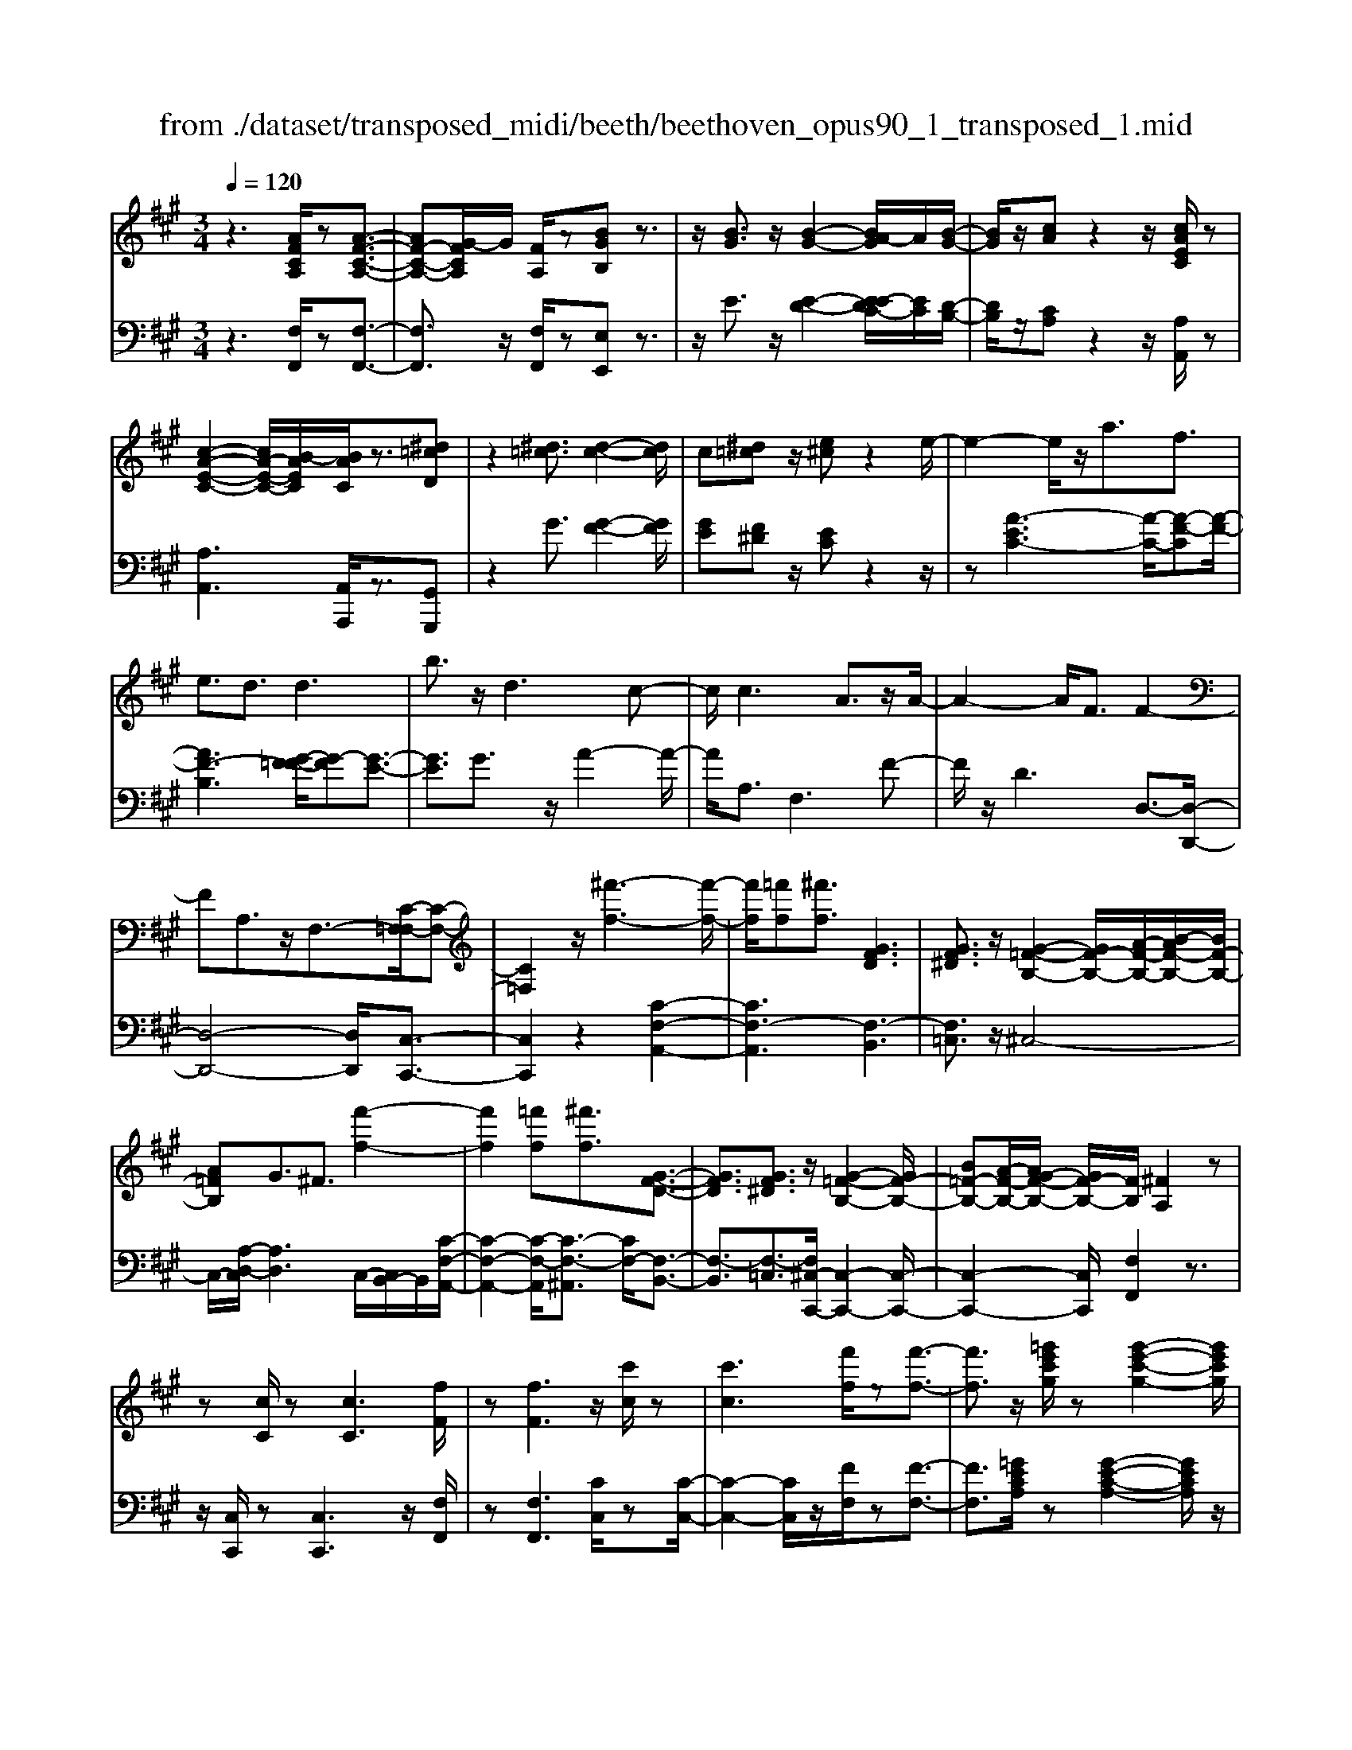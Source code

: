 X: 1
T: from ./dataset/transposed_midi/beeth/beethoven_opus90_1_transposed_1.mid
M: 3/4
L: 1/8
Q:1/4=120
% Last note suggests minor mode tune
K:A % 3 sharps
V:1
%%MIDI program 0
z3[AFCA,]/2z[A-F-C-A,-]3/2| \
[AF-C-A,-][G-FCA,]/2G/2 [FA,]/2z[BGB,]z3/2| \
z/2[BG]3/2 z/2[B-G-]2[BA-G]/2A/2[B-G-]/2| \
[BG]/2z/2[cA] z2 z/2[cAEC]/2z|
[c-A-E-C-]2 [cA-E-C-]/2[B-AEC]/2[BAC]/2z3/2[^d=cD]| \
z2 [^d=c]3/2[d-c-]2[dc]/2| \
c[^d=c] z/2[e^c]z2e/2-| \
e2- e/2z/2a3/2f3/2|
e3/2d3/2d3| \
b3/2z/2 d3c-| \
c/2c3A3/2z/2A/2-| \
A2- A/2F3/2 F2-|
FA,3/2z/2F,3/2-[C-F,=F,-]/2[C-F,-]| \
[C=F,]2 z/2[^f'-f-]3[f'-f-]/2| \
[f'f]/2[=f'f][^f'f]3/2[GFD]3| \
[GF^D]3/2z/2 [G-=F-B,-]2 [GF-B,-]/2[A-F-B,-]/2[B-AF-B,-]/2[BF-B,-]/2|
[A=FB,]G3/2^F3/2 [f'-f-]2| \
[f'f]2 [=f'f][^f'f]3/2[G-F-D-]3/2| \
[GFD]3/2[GF^D]3/2z/2[G-=F-B,-]2[GF-B,-]/2| \
[B=F-B,-][A-F-B,-]/2[AG-F-B,-]/2 [GF-B,-]/2[FB,]/2[^FA,]2z|
z[cC]/2z[cC]3[fF]/2| \
z[fF]3 z/2[c'c]/2z| \
[c'c]3[f'f]/2z[f'-f-]3/2| \
[f'f]3/2z/2 [=g'e'c'g]/2z[g'-e'-c'-g-]2[g'e'c'g]/2|
 (3f'/2e'/2d'/2c'/2b/2  (3a/2=g/2f/2e/2d/2 [cB]/2[AG]/2[FE]/2D/2| \
[CB,]/2A,/2[A,-G,]/2A,/2 z2 z/2[=GEA,]/2z| \
[FDA,]z2[e'c'^ae]/2z[e'-c'-a-e-]3/2| \
[e'c'^ae]d'/2c'/2  (3b/2a/2g/2f/2e/2  (3d/2c/2B/2 (3A/2G/2F/2|
[ED]/2[CB,]/2 (3^A,/2G,/2F,/2 =F,/2^F,3/2 z3/2[ECF,]/2| \
z[DB,F,] z2 =c'3/2z/2| \
=c'2- c'/2[ba]/2=g/2 (3=f/2e/2d/2c/2 (3B/2A/2G/2| \
=F/2E/2D<=CC3-|
=C4- CA-| \
A/2A3[^dA]3/2[d-A-]| \
[^dA]2 z/2[afd]3/2 [a-f-d-]2| \
[af-^d-][gf-d-]3/2[=gf-d-]3[^g-f-fd-d]/2|
[gf^d]z/2[g-e-c-]4[gec]/2| \
[c'-g-c-]4 [c'gc]/2[cG]/2z| \
[dD]/2z2z/2[dA]/2z[=fF]/2z| \
z3/2[=fB]/2 z[^fF]/2z2z/2|
[fc]/2z[=gG]/2 z2 z/2[fc^A]/2[gcA]/2[gcA]/2| \
z/2[=gc^A]/2[gcA]/2z/2 [gcA]/2[gcA]/2z/2[gcA]/2 [gcA]/2z/2[gcA]/2[gcA]/2| \
z/2[=gc^A]/2[^g'f'^d'=c'g]/2[=a'f'd'c'a]/2 z/2[a'f'd'c'a]/2[a'f'd'c'a]/2z/2 [a'f'd'c'a]/2[a'f'd'c'a]/2z/2[a'f'd'c'a]/2| \
[a'f'^d'=c'a]/2z/2[a'f'd'c'a]/2[a'f'd'c'a]/2 z/2[a'f'd'c'a]/2z/2[a'f'd'c'a]/2 [a'a]3/2z/2|
[g'-g-]4 [g'-g-]/2[g'c'-gc-]/2[c'-c-]| \
[c'-c-]3[c'c]/2[g-G-]2[g-G-]/2| \
[g-G-]2 [gc-GC-]/2[c-C-]2[c-C]/2c-| \
cA3/2G3/2 G2-|
Gz/2=c>^caa'3/2-| \
a'g' z/2g'^d'2-[d'c'-]/2| \
c'/2z/2c' a2>g2| \
g^d2-[dc-]/2c/2 c3/2A/2-|
AG3/2z/2G/2-[GE-]/2 E/2C/2-[CA,-]/2A,/2| \
G,=C/2-[^C-=C]/2 ^Cz3| \
z/2[C-A,-]4[CA,]/2[D-A,-]| \
[DA,-]2 A,/2-[A-A,]3/2 [A-F-^D-=C-]2|
[A-F-^D-=C-][AG-F-D-C-]/2[GF-D-C-][FDC]/2[GE^C]3/2z3/2| \
z3/2[C-A,-]4[CA,]/2| \
z/2[DA,-]3[A-A,-]3/2[A-F-^D-=C-A,]/2[A-F-D-C-]/2| \
[A-F-^D-=C-]2 [AF-D-C-]/2[GFDC]3/2 z2|
zA3/2-[A-E-C-]3[AE-C-]/2| \
[GEC]3/2z3A3/2-| \
[A-F-^D-]3[AF-D-]/2[=cFD]3/2[^c-E-C-]| \
[cEC]/2z3z/2 [cEC]3/2z/2|
z2 z/2[cEC]3/2 z2| \
z3/2c4-c/2| \
c4- c/2z/2c-| \
c2 [bc]/2z/2c/2[b-c]/2 b/2-[b-c]/2[b-c]/2b/2|
[a-c]/2[agc]/2z/2c/2 [c'-a-c]/2[c'a]/2c/2c/2 z/2c/2z/2[c'-a-c]/2| \
[c'-a-c]/2[c'a]/2[c'-^a-c]/2[c'-a-c]/2 [c'-a-]/2[c'-a-c]/2[c'b-ac]/2b/2 [c'-a-c]/2[c'ac]/2z/2[d'-b-d-]/2| \
[d'bd]z3/2[d'd]/2z [d'-d-]2| \
[d'd]/2[c'-c-]/2[c'bcB]/2z[e'e]z2z/2|
[e'e]/2z[e'-e-]2[e'd'-ed-]/2 [d'd]/2[e'e]/2z| \
[=f'-f-]2 [f'f]/2[e'-e-]/2[f'-e'f-e]/2[f'f]/2 z/2F3/2-| \
=FE/2-[F-E]/2 F/2z/2[G-F-]2[GF]/2[=G-E-]/2| \
[G-=G=F-E]/2[^GF]/2z/2[g-f-]2[gf]/2 [=g-e-]/2[^g-=gf-e]/2[^gf]/2z/2|
z/2[d'-d-]2[d'c'dc]/2z/2[d'd]z/2B,-| \
B,-[B,^A,-]/2A,/2 B,z/2[g'-g-]2[g'=g'-^g=g-]/2| \
[=g'g]/2[^g'g]z/2 [d-B-G-]2 [dBG]/2[c-B-G-]/2[d-cB-BG-G]/2[dBG]/2| \
z/2[c^A=G]3/2 z[gcB]/2[fd=A]/2 z[=f-B-^G-]|
[=fBG]/2z[fBG]/2 [ec=G]/2z[^dA^F]3/2z/2[=dA=F]/2| \
z/2[cAE]/2z [=cF^D]/2z[BF=D]/2 z[^A=FD]/2z/2| \
z/2A/2z/2G/2 z=G/2zF/2z| \
=F/2zE/2 z^D/2z/2 =D/2zC/2|
z=C/2zB,/2z ^A,/2zA,/2-| \
^A,/2=A,/2-[A-A,]/2A4-A/2-| \
A3/2A3d3/2| \
B3/2z/2 A3/2=G3/2G-|
=G2 e3/2G2-G/2-| \
=G/2F3/2 F/2A/2 (3d/2f/2g/2 d/2 (3B/2G/2B/2d/2| \
=g/2 (3b/2b/2e/2b/2  (3e'/2b/2e/2b/2 (3=c'/2a/2e/2a/2c'/2a/2| \
[a^d]/2=c'/2 (3a/2=d/2a/2 c'/2 (3f/2d/2f/2a/2  (3a/2f/2a/2d'/2a/2|
 (3f/2a/2d'/2b/2 (3=g/2b/2d'/2b/2 (3g/2b/2d'/2 b/2 (3g/2b/2e'/2b/2| \
 (3=g/2b/2e'/2=c'/2 (3g/2c'/2e'/2^c'/2g/2 (3c'/2e'/2c'/2f/2 (3c'/2e'/2c'/2| \
f/2 (3c'/2e'/2c'/2f/2  (3c'/2e'/2c'/2f/2 (3c'/2e'/2c'/2f/2c'/2e'/2| \
[c'f]/2c'/2 (3d'/2b/2f/2 b/2 (3d'/2b/2f/2b/2  (3d'/2b/2e/2b/2c'/2|
[^ae]/2a/2c'/2 (3a/2e/2a/2c'/2 (3a/2d/2a/2 c'/2 (3a/2b/2d/2b/2| \
 (3^a/2b/2d/2b/2 (3b/2c/2b/2c'/2 (3b/2c/2b/2 c'/2 (3b/2c/2b/2c'/2| \
 (3b/2c/2b/2c'/2 (3b/2c/2b/2c'/2 (3b/2c/2b/2 c'/2 (3b/2c/2b/2c'/2| \
 (3b/2c/2b/2c'/2 (3b/2c/2b/2c'/2 (3a/2c/2a/2 c'/2 (3a/2c/2a/2c'/2|
 (3c'/2f/2c'/2f'/2 (3d'/2f/2d'/2f'/2 (3d'/2f/2d'/2  (3f'/2d'/2f/2d'/2f'/2| \
[^d'a]/2d'/2 (3f'/2d'/2a/2 d'/2 (3f'/2d'/2a/2d'/2  (3f'/2c'/2a/2 (3c'/2f'/2a'/2| \
g'/2 (3f'/2=f'/2^f'/2=f'/2  (3^f'/2g'/2a'/2g'/2 (3f'/2=f'/2a'/2 (3g'/2^f'/2=f'/2a'/2| \
 (3g'/2f'/2=f'/2a'/2 (3g'/2^f'/2=f'/2^f'/2z2z/2a'/2-|
a'/2g'/2-[g'f'-]/2f'/2 =f'/2-[^f'-=f']/2^f' z/2a'3/2| \
g'3/2f'3/2=f'3/2^f'3/2| \
z2 a'3g'-| \
g'2 f'3/2z2A/2-|
A2- A/2GF/2- [F-F]/2Fz/2| \
z4 z/2A3/2| \
GF/2-[FF]/2 z2 A/2-[AG-]/2G/2F/2-| \
F/2z/2a' g'/2-[g'f'-]/2f'/2z/2 AG/2-[GF-]/2|
F/2z2z/2[AFCA,]/2z[A-F-C-A,-]3/2| \
[AF-C-A,-][G-FCA,]/2G/2 [FA,]/2z[BGB,]z3/2| \
z/2[BG]3/2 z/2[B-G-]2[BA-G]/2A/2[B-G-]/2| \
[BG]/2z/2[cA] z2 z/2[cAEC]/2z|
[c-A-E-C-]2 [cA-E-C-]/2[B-AEC]/2[BAC]/2z3/2[^d=cD]| \
z2 [^d=c]3/2[d-c-]2[dc]/2| \
c[^d=c] z/2[e^c]z2e/2-| \
e2- e/2z/2a3/2f3/2|
e3/2d3/2d3| \
b3/2z/2 d3c-| \
c/2c3A3/2z/2A/2-| \
A2- A/2F3/2 F2-|
FA,3/2z/2F,2[C-=F,-]| \
[C=F,]4 z/2[^f'-f-]3/2| \
[f'-f-]2 [f'f]/2[=f'-f-]/2[^f'-=f'^f-=f]/2[^f'f]z/2[G-F-D-]| \
[GFD]2 [GF^D]3/2[G-=F-B,-]2[GF-B,-]/2|
[A=F-B,-][B-F-B,-]/2[BA-F-B,-]/2 [AFB,]/2G3/2 ^F3/2z/2| \
[f'-f-]3[f'-f-]/2[f'=f'-^f=f-]/2 [f'f]/2[^f'f]3/2| \
[GFD]3z/2[GF^D]3/2[G-=F-B,-]| \
[G=F-B,-]3/2[BF-B,-][AF-B,-][GFB,][^F-A,-]3/2|
[FA,]/2z2[AA,]/2z [A-A,-]2| \
[AA,][dD]/2z[dD]3z/2| \
[aA]/2z[aA]3[d'd]/2z| \
[d'd]3z/2[=g'e'g]/2 z[g'-e'-g-]|
[=g'e'g]3/2 (3f'/2e'/2d'/2c'/2b/2 (3a/2g/2f/2e/2d/2[cB]/2| \
[A=G]/2[FE]/2 (3D/2C/2B,/2 A,/2[A,-^G,]/2A,/2z2z/2| \
[=GEA,]/2z[FDA,]z2[e'c'^ae]/2z| \
[e'-c'-^a-e-]2 [e'c'ae]/2d'/2c'/2 (3b/2a/2g/2f/2e/2d/2|
[cB]/2 (3^A/2G/2F/2[ED]/2 [CB,]/2 (3A,/2G,/2F,/2=F,/2 ^F,3/2z/2| \
z[ECF,]/2z[DB,F,]z2d'/2-| \
d'/2zd'2-d'/2  (3=c'/2b/2a/2=g/2f/2| \
[ed]/2=c/2B/2 (3A/2G/2F/2[ED]/2C/2B,3/2B,-|
B,2 [=FB,]3/2[F-B,-]2[F-B,-]/2| \
[=FB,]/2[BF]3/2 z/2[BF]3[f-B-F-]/2| \
[=fBF][fBF]3 [d'bfd]3/2[d'-b-f-d-]/2| \
[d'-b-=f-d-]2 [d'bfd]/2[c'bfc]3/2 z/2[=c'-f-c-]3/2|
[=c'=fc]3/2[^c'bfc]3/2[c'-^f-c-]3| \
[c'fc]3/2[f'-f-]4[f'f]/2| \
[fec]/2z[=gdG]/2 z2 z/2[gfd]/2z| \
[^aeA]/2z2z/2[afeA]/2z[bfB]/2z|
z3/2[bf]/2 z[=c'afc]/2z2z/2| \
[bf^d]/2[=c'fd]/2z/2[c'fd]/2 [c'fd]/2z/2[c'fd]/2[c'fd]/2 z/2[c'fd]/2[c'fd]/2z/2| \
[=c'f^d]/2[c'fd]/2[c'fd]/2z/2 [c'fd]/2^c'/2z/2[=d''d']/2 [d''d']/2z/2[d''d']/2[d''d']/2| \
z/2[d''d']/2[d''d']/2z/2 [d''d']/2[d''d']/2z/2[d''d']/2 [d''d']/2z/2[d''d']/2z/2|
[d''d']3/2[c''-c'-]4[c''-c'-]/2| \
[c''f'-c'f-]/2[f'-f-]4[f'f]/2[c'-c-]| \
[c'c]4 [f-F-]2| \
[f-F]f3/2-[fd-]/2d c3/2z/2|
c3=f3/2^fd/2-| \
[d'-d]/2d'2c'z/2 c'g-| \
g3/2f>fd2-d/2| \
cz/2cG2-G/2F/2-[F-F]/2|
FD3/2z/2C3/2CA,/2-| \
[A,F,-]/2F,/2D,/2-[D,C,-]/2 C,/2=F,^F,3/2z| \
z2 [F-D-]4| \
[FD]/2z/2[=GD-]3 [d-D-]3/2[d-B-^G-=F-D]/2|
[dB-G-=F-]3[cBGF]3/2[cA^F]3/2| \
z3z/2[F,-D,-]2[F,-D,-]/2| \
[F,D,]2 [=G,D,-]3[D-D,-]| \
[D-D,][DB,-G,-=F,-]3 [CB,-G,-F,-]3/2[B,G,F,]/2|
z3D3/2-[D-A,-F,-]3/2| \
[D-A,-F,-]3/2[DC-A,-F,-]/2 [CA,-F,-][A,F,]/2z2z/2| \
z/2D3/2- [D-B,-G,-]3[=F-DB,-G,-]/2[F-B,-G,-]/2| \
[=FB,-G,-]/2[B,G,]/2[^FA,]3/2z3/2 d3/2-[d-B-G-=F-]/2|
[dB-G-=F-]3[cBGF]3/2z3/2| \
z3/2d3/2-[d-A-F-]3| \
[dA-F-]/2[cAF]3/2 z3d-| \
d/2-[d-B-G-]3[dB-G-]/2 [=fBG]3/2[^f-A-]/2|
[fA]z2d'3/2-[d'-b-g-=f-]3/2| \
[d'-b-g-=f-]3/2[d'c'-b-g-f-]/2 [c'b-g-f-][bgf]/2z2z/2| \
z4 z[g-=f-]| \
[g=f]/2[a-^f-]2[af]/2[g=f] ^fz/2[b-g-]/2|
[bg]/2z2[bg]3/2 [b-g-]2| \
[bg]/2a[bg]3/2[c'a]3/2z3/2| \
z/2c'3/2 z/2c'3b/2-| \
b/2[c'a]2z/2[d'b]2z|
z3[f'-f-]3| \
[f'f][=f'-f-]/2[^f'-=f'^f-=f]/2 [^f'f]z/2[G-F-D-]2[G-F-D-]/2| \
[GFD]/2[GF^D]3/2 [G-=F-B,-]2 [GF-B,-]/2[AF-B,-][B-F-B,-]/2| \
[BA-=F-B,-]/2[AFB,]/2G3/2^F3/2 z/2[f'-f-]3/2|
[f'-f-]2 [f'=f'-^f=f-]/2[f'f]/2[^f'f]2[G-F-D-]| \
[G-F-D-]2 [GFD]/2[GF^D]2[G-=F-B,-]3/2| \
[G=F-B,-]3/2[BF-B,-][AF-B,-][F-B,-]/2 [G-FB,]3/2[G^F-A,-]/2|[FA,]3/2z/2 
V:2
%%clef bass
%%MIDI program 0
z3[F,F,,]/2z[F,-F,,-]3/2| \
[F,F,,]3/2z/2 [F,F,,]/2z[E,E,,]z3/2| \
z/2E3/2 z/2[E-D-]2[E-EDC-]/2[EC]/2[D-B,-]/2| \
[DB,]/2z/2[CA,] z2 z/2[A,A,,]/2z|
[A,A,,]3[A,,A,,,]/2z3/2[G,,G,,,]| \
z2 G3/2[G-F-]2[GF]/2| \
[GE][F^D] z/2[EC]z2z/2| \
z[A-EC-]3 [A-C-]/2[A-F-C][A-F-]/2|
[AF-B,]3[G-F=F-]/2[G-F][G-E-]3/2| \
[GE]3/2G3/2z/2A2-A/2-| \
A/2A,3/2 F,3F-| \
F/2z/2D3 D,3/2-[D,-D,,-]/2|
[D,-D,,-]4 [D,D,,]/2[C,-C,,-]3/2| \
[C,C,,]2 z2 [C-F,-A,,-]2| \
[CF,-A,,]3[F,-B,,]3| \
[F,=C,]3/2z/2 ^C,4-|
C,/2-[A,-D,-C,]/2[A,D,]3 C,/2-[C,B,,-]/2B,,/2[C-F,-A,,-]/2| \
[C-F,-A,,-]2 [C-F,-A,,]/2[C-F,-^A,,]3/2 [CF,-]/2[F,-B,,-]3/2| \
[F,-B,,]3/2[F,-=C,]3/2[F,^C,-C,,-]/2[C,-C,,-]2[C,-C,,-]/2| \
[C,-C,,-]2 [C,C,,]/2[F,F,,]2z3/2|
z/2[C,C,,]/2z [C,C,,]3z/2[F,F,,]/2| \
z[F,F,,]3 [CC,]/2z[C-C,-]/2| \
[C-C,-]2 [CC,]/2z/2[FF,]/2z[F-F,-]3/2| \
[FF,]3/2[=GECA,]/2 z[G-E-C-A,-]2[GECA,]/2z/2|
z6| \
z4 [C,C,,]/2z[D,-D,,-]/2| \
[D,D,,]/2z2[EC^A,F,]/2z3/2[E-C-A,-F,-]3/2| \
[EC^A,F,]z4z|
z4 z[^A,,A,,,]/2z/2| \
z/2[B,,B,,,]z2z/2 =C3/2C/2-| \
=C4- C3/2z/2| \
z6|
F3/2F3[F=C]3/2| \
[F=C]3z/2[FC]3/2[F-C-]| \
[F=C]2 [AF^DC]3/2[A-F-D-C-]2[A-F-D-C-]/2| \
[AF-^D-=C-]/2[GF-D-C-]3/2 [=GF-D-C-]3[FDC]/2[^G-F-D-C-]/2|
[GF^D=C][GE^C]/2[GEC]/2 z/2[GEC]/2[GEC]/2z/2 [GEC]/2[GEC]/2z/2[CG,E,]/2| \
[CG,E,]/2z/2[CG,E,]/2[CG,E,]/2 z/2[CG,E,]/2[CG,E,]/2z/2 [B,G,=F,]/2[B,G,F,]/2z/2[A,^F,]/2| \
[A,F,]/2z/2[A,F,]/2[A,F,]/2 z/2[CA,F,]/2[CA,F,]/2z/2 [B,G,]/2[B,G,]/2z/2[B,G,]/2| \
[B,G,]/2z/2[DB,G,]/2[DB,G,]/2 z/2[CA,]/2[CA,]/2z/2 [CA,]/2[CA,]/2[C^A,]/2z/2|
[EC^A,]/2[^DCA,]/2z/2[DCA,]/2 [DCA,]/2z/2[DCA,]/2D/2 z/2D/2D/2z/2| \
 (3^DDD D/2z/2 (3DDDD/2D/2| \
z/2[F^D=CG,]/2[FDCG,]/2z/2 [FDCG,]/2[FDCG,]/2z/2[FDCG,]/2 [FDCG,]/2z/2[FDCG,]/2[FDCG,]/2| \
z/2[F^D=CG,]/2[FDCG,]/2z/2 [FDCG,]/2z/2[FDCG,]/2^C,/2 E/2G,/2 (3E/2D,/2F/2|
G,/2F/2 (3E,/2G/2G,/2 G/2C,/2 (3E/2G,/2E/2 ^D,/2F/2 (3G,/2F/2E,/2| \
G/2G,/2 (3G/2C,/2E/2 G,/2E/2 (3^D,/2F/2G,/2 F/2E,/2 (3G/2G,/2G/2| \
C,/2E/2 (3G,/2E/2^D,/2 F/2G,/2 (3F/2E,/2G/2 G,/2G/2 (3F,/2E/2C/2| \
E/2=G,/2 (3E/2C/2E/2 ^G,/2E/2 (3C/2E/2G,/2 E/2C/2 (3E/2G,/2E/2|
C/2E/2 (3G,/2F/2^D/2 F/2C,/2E/2 (3G,/2E/2D,/2F/2G,/2F/2| \
[GE,]/2G,/2G/2 (3C,/2E/2G,/2E/2 (3^D,/2F/2G,/2 F/2E,/2 (3G/2G,/2G/2| \
C,/2E/2 (3G,/2E/2^D,/2 F/2G,/2 (3F/2E,/2G/2 G,/2G/2 (3C,/2E/2G,/2| \
E/2^D,/2 (3F/2G,/2F/2 E,/2G/2 (3G,/2G/2F,/2 E/2C/2 (3E/2=G,/2E/2|
C/2E/2 (3G,/2E/2C/2 E/2G,3[G,,-G,,,-]/2| \
[G,,G,,,]z/2[C,C,,]/2 [^D,D,,]/2z/2[E,E,,]/2[F,F,,]/2 z/2[G,-G,,-]3/2| \
[G,-G,,-]4 [G,G,,][F,-F,,-]| \
[F,-F,,-]3[F,-F,,-]/2[G,-F,G,,-F,,]/2 [G,-G,,-]2|
[G,-G,,-]2 [G,G,,]/2[C,C,,]/2z/2[^D,D,,]/2 [E,E,,]/2z/2[F,F,,]/2[G,-G,,-]/2| \
[G,G,,]6| \
[F,-F,,-]4 [F,F,,][G,-G,,-]| \
[G,G,,]4 z2|
z2 z/2[C,-C,,-]3[C,-C,,-]/2| \
[C,C,,]3/2z4z/2| \
[G,,-G,,,-]4 [G,,G,,,][C,-C,,-]| \
[C,C,,]/2z3[C,C,,]3/2z|
z2 z/2[C,C,,]3/2 z2| \
z6| \
z6| \
z2 [BG]/2z[BG]3/2z|
z/2[BG]/2z [AF]3/2z3/2[A-F-]| \
[AF]/2[=GE]3/2 z3/2[GE]z/2[FD]| \
F/2F/2z/2F/2 z/2F/2F/2z/2 [FD-B,-]/2[FD-B,-]/2[DB,]/2F/2| \
F/2z/2[FDB,]/2F/2 z/2[=GC-^A,-]/2[C-A,-]/2[GCA,]/2 G/2z/2G/2[GCA,]/2|
z/2=G/2[G=C-^A,-]/2[C-A,-]/2 [GCA,]/2G/2z/2G/2 [GCA,]/2z/2G/2[=FC=A,]/2| \
z/2[=F=CA,]/2[FCA,]/2z/2 [FCA,]/2[FCA,]/2z/2[FCA,]/2 z/2[CG,]/2[CG,]/2z/2| \
[=CG,]/2[CG,]/2z/2[CG,]/2 [CG,]/2z/2[G,=F,]/2[G,F,]/2 z/2[G,F,]/2[G,F,]/2z/2| \
[G,=F,]/2[G,F,]/2z/2[F,D,]/2 [F,D,]/2z/2[F,D,]/2[F,D,]/2 z/2[F,D,]/2[F,D,]/2z/2|
[D,B,,]/2z/2[D,B,,]/2[D,B,,]/2 z/2[D,B,,]/2[D,B,,]/2z/2 [D,B,,]/2[D,B,,G,,]/2z/2[D,B,,G,,]/2| \
[D,B,,G,,]/2z/2[D,B,,G,,]/2[D,B,,G,,]/2 z/2[D,B,,G,,]/2[D,B,,G,,=F,,]/2z/2 [D,B,,G,,F,,]/2[D,B,,G,,F,,]/2z/2[D,B,,G,,F,,]/2| \
[D,B,,G,,=F,,]/2z/2[D,B,,G,,F,,]/2z/2 [D,B,,G,,E,,]/2[D,B,,G,,E,,]/2z/2[D,B,,G,,E,,]/2 [D,B,,G,,E,,]/2z/2[D,B,,G,,E,,]/2[D,B,,G,,E,,]/2| \
z/2[A,,A,,,]/2[A,,A,,,]/2z/2 [A,,A,,,]/2z3[A,,A,,,]/2|
z/2[A,,A,,,]/2z3 [A,,A,,,]/2[A,,A,,,]/2z| \
z2 z/2[A,,A,,,]/2z [A,,A,,,]/2z[A,,A,,,]/2| \
z/2[A,,A,,,]/2z [B,,B,,,]/2z[C,C,,]/2 z[D,D,,]/2z/2| \
z/2[^D,D,,]/2z [E,E,,]/2z/2[=F,F,,]/2z[^F,F,,]/2z|
[=G,G,,]/2z[^G,G,,]/2 z[A,A,,]/2z[A,A,,]/2z| \
z4 =G2-| \
=Gz/2[GC]3/2[FD]3/2D3/2| \
^D3/2E3/2B,3/2=C3/2|
C3/2z/2 A,3/2E3/2^D-| \
^D/2=D3/2 [D-=C]3/2[DB,]3/2[=G-G,-]| \
[=GG,]/2[E^G,]3/2 [DA,]3/2[=CE,]3/2[C-=G,-]| \
[=C-=G,]/2[CF,]3/2 A3/2[C-D,]3/2[C-G,-]|
[=C=G,]/2[B,G,]3/2 B,,3E,-| \
E,/2=C,3/2 B,,3/2^A,,3/2A,,-| \
^A,,2 z/2F,3/2- [F,A,,]3/2B,,/2-| \
B,,F,3/2-[F,B,,]3/2 C,3/2F,/2-|
F,-[F,C,]3/2D,3/2 F,3/2-[F,-D,-]/2| \
[F,D,]=F,3/2C3/2- [CF,]3/2^F,/2-| \
F,D3/2-[DF,]3/2 G,3/2=F/2-| \
=F-[FG,]3/2A,3/2 ^F3/2-[F-A,-]/2|
[FA,]B,3/2G3/2- [GB,]3/2=C/2-| \
=CA3/2-[AC]3/2 ^C3/2-[F-C-]/2| \
[FC-][AC]3/2c3/2 f3/2a/2-| \
az3/2[ag]/2f/2=f/2 ^f/2z3/2|
za/2-[ag-]/2 g/2f=f/2- [^f-=f]/2^fz/2| \
za3/2z/2g3/2f3/2| \
=f3/2^f3/2z3| \
z/2a3g2-g/2-|
g/2f3/2 z2 A2-| \
AG F/2-[F-F]/2F z2| \
A>G F/2z/2F z3/2a/2-| \
[ag-]/2g/2f>ag fz/2A,/2-|
A,/2G,/2-[G,F,]/2z[F,F,,]/2z3/2[F,-F,,-]3/2| \
[F,F,,]3/2[F,F,,]/2 z3/2[E,E,,]z3/2| \
z/2E3/2 [E-D-]2 [ED]/2[EC][D-B,-]/2| \
[DB,]/2z/2[CA,] z2 [A,A,,]/2z3/2|
[A,A,,]3[A,,A,,,]/2z[G,,G,,,]z/2| \
z2 G3/2[G-F-]2[GF]/2| \
[G-E-]/2[GF-E^D-]/2[FD]/2z[EC]z2z/2| \
z[A-EC-]3 [A-F-C]3/2[A-F-B,-]/2|
[A-F-B,-]2 [A-F-B,]/2[AF]/2[G-=F]3/2[G-E-]3/2| \
[GE]3/2G3/2A3| \
z/2A,3/2 F,3F-| \
F/2D3z/2 D,3/2-[D,-D,,-]/2|
[D,-D,,-]4 [D,D,,][C,-C,,-]| \
[C,C,,]4 z2| \
[C-F,-A,,-]4 [C-F,-A,,-]/2[CF,-B,,-A,,]/2[F,-B,,-]| \
[F,-B,,]3/2F,/2- [F,=C,]3/2^C,2-C,/2-|
C,2- C,/2[A,-D,-]3[A,D,C,-]/2| \
C,/2B,,/2-[C-F,-B,,A,,-]/2[C-F,-A,,-]2[C-F,-A,,]/2 [C-F,-]/2[CF,-^A,,]3/2| \
[F,-B,,]3F,/2-[F,=C,]3/2[^C,-C,,-]| \
[C,-C,,-]4 [C,C,,]/2[F,-F,,-]3/2|
[F,F,,]/2z2[A,,A,,,]/2z [A,,-A,,,-]2| \
[A,,A,,,][D,D,,]/2z[D,D,,]3z/2| \
[A,A,,]/2z[A,A,,]3[DD,]/2z| \
[DD,]3z/2[A=GEC]/2 z[A-G-E-C-]|
[A=GEC]3/2z4z/2| \
z6| \
[C,C,,]/2z[D,D,,]z2[EC^A,F,]/2z| \
[E-C-^A,-F,-]2 [ECA,F,]/2z3z/2|
z6| \
z[^A,,A,,,]/2z[B,,B,,,]z2[B,-D,-=G,,-]/2| \
[B,D,=G,,]/2z[B,-D,-G,,-]4[B,-D,-G,,-]/2| \
[B,-D,-=G,,-]3[B,D,G,,]/2[D,G,,]3/2[D,-G,,-]|
[D,=G,,]2 [D,G,,]3/2[D,-G,,-]2[D,-G,,-]/2| \
[D,=G,,]/2[B,D,^G,,]3/2 [B,D,G,,]3z/2[B,-D,-G,,-]/2| \
[B,D,G,,][B,D,G,,]3 [B,D,G,,]3/2[B,-C,-G,,-]/2| \
[B,-C,-G,,-]6|
[B,C,G,,]3/2[B,C,G,,]3/2[A,C,A,,]/2[CA,]/2 z/2[CA,]/2[CA,]/2z/2| \
[CA,]/2[CA,]/2z/2[C^A,]/2 [CA,]/2z/2[CA,]/2[CA,]/2 z/2[CA,]/2[CA,]/2z/2| \
[EC^A,]/2[ECA,]/2z/2[DB,]/2 [DB,]/2z/2[DB,]/2[DB,]/2 z/2[FDB,]/2[FDB,]/2z/2| \
[EC]/2[EC]/2z/2[EC]/2 [EC]/2z/2[FEC]/2[FEC]/2 z/2[FD]/2[FD]/2z/2|
[FD]/2[FD]/2[FD]/2z/2 [F^D]/2[FD]/2z/2[FD]/2 [FD]/2z/2[FD]/2G/2| \
z/2 (3GGGG/2z/2 (3GGGG/2| \
z/2 (3GGG[BG=FC]/2[BGFC]/2z/2 [BGFC]/2[BGFC]/2z/2[BGFC]/2| \
[BG=FC]/2z/2[BGFC]/2[BGFC]/2 z/2[BGFC]/2[BGFC]/2z/2 [BGFC]/2z/2[BGFC]/2^F,/2|
A/2 (3C/2A/2G,/2B/2 C/2 (3B/2A,/2c/2C/2 c/2 (3F,/2A/2C/2A/2| \
G,/2 (3B/2C/2B/2A,/2 c/2 (3C/2c/2F,/2A/2 C/2 (3A/2G,/2B/2C/2| \
B/2 (3A,/2c/2C/2c/2 F,/2 (3A/2C/2A/2G,/2 B/2 (3C/2B/2A,/2c/2| \
C/2 (3c/2B,/2A/2F/2 A/2 (3=C/2A/2F/2A/2 ^C/2 (3A/2F/2A/2C/2|
A/2 (3F/2A/2C/2A/2 F/2 (3A/2C/2B/2G/2 B/2 (3F,,/2A,/2C,/2A,/2| \
G,,/2 (3B,/2C,/2B,/2A,,/2 C/2 (3C,/2C/2F,,/2A,/2 C,/2 (3A,/2G,,/2B,/2C,/2| \
B,/2 (3A,,/2C/2C,/2C/2  (3F,,/2A,/2C,/2A,/2G,,/2  (3B,/2C,/2B,/2A,,/2C/2| \
 (3C,/2C/2F,,/2A,/2C,/2  (3A,/2G,,/2B,/2C,/2B,/2  (3A,,/2C/2C,/2C/2B,,/2|
 (3A,/2F,/2A,/2=C,/2A,/2  (3F,/2A,/2^C,/2A,/2F,/2 A,/2C,3/2-| \
C,3/2C,,3/2F,,/2z/2 [G,G,,]/2z/2[A,A,,]/2[B,B,,]/2| \
z/2[C-C,-]4[C-C,-]3/2| \
[CC,][B,-B,,-]4[B,-B,,-]/2[C-B,C,-B,,]/2|
[C-C,-]4 [CC,]/2[F,,F,,,]/2[G,,G,,,]/2z/2| \
[A,,A,,,]/2[B,,B,,,]/2z/2[C,-C,,-]4[C,-C,,-]/2| \
[C,C,,]2 [B,,-B,,,-]4| \
[B,,-B,,,-]/2[C,-B,,C,,-B,,,]/2[C,-C,,-]4[C,C,,]/2z/2|
z4 z/2[C,-F,,-]3/2| \
[C,-F,,-]3[C,F,,]/2z2z/2| \
z2 [C,-C,,-]4| \
[C,-C,,-]/2[C,F,,-C,,]/2F,, z3z/2[C-C,-]/2|
[C-C,-]4 [CC,]/2z3/2| \
z3[C-F,-]3| \
[CF,]2 z4| \
z/2[C-C,-]4[CC,]F,/2-|
F,z3 c2-| \
c3z3| \
d3c3/2z/2[B-G-]| \
[BG]/2[A-F-]2[AF]/2[B-G-]/2[BA-G]/2 A/2z/2[BGE]|
z2 z/2e3/2 [e-d-]2| \
[ed]/2[ec][dB]3/2[cA]3/2z3/2| \
z/2a3/2 z/2a3g/2-| \
g/2f2z/2=f2z|
z4 z/2[C-F,-A,,-]3/2| \
[C-F,-A,,-]3[CF,A,,]/2B,,2-B,,/2-| \
B,,/2=C,3/2 ^C,4-| \
C,[A,-D,-]3 [A,D,]/2[C,-C,,-]/2[C,B,,-C,,B,,,-]/2[B,,B,,,]/2|
[A,,A,,,]3[^A,,A,,,]2[B,,-B,,,-]| \
[B,,-B,,,-]2 [B,,B,,,]/2[=C,C,,]2[^C,-C,,-]3/2| \
[C,-C,,-]4 [C,C,,]3/2F,,/2-|F,,3/2z/2 
